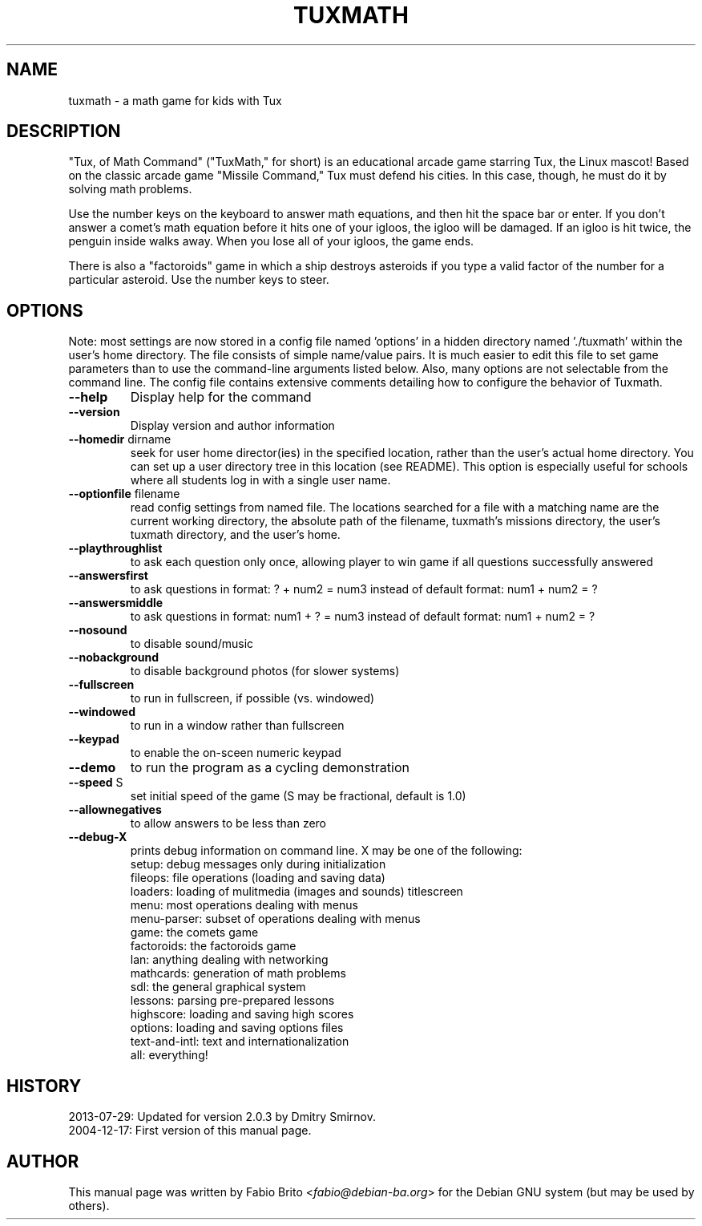 .TH TUXMATH 6 "2013-07-29" "Fabio Brito"

.SH NAME
tuxmath \- a math game for kids with Tux

.SH DESCRIPTION
"Tux, of Math Command" ("TuxMath," for short) is an
educational arcade game starring Tux, the Linux mascot!
Based on the classic arcade game "Missile Command," Tux
must defend his cities. In this case, though, he must do
it by solving math problems.
.PP
Use the number keys on the keyboard to answer math equations,
and then hit the space bar or enter.
If you don't answer a comet's math equation before it hits
one of your igloos, the igloo will be damaged.
If an igloo is hit twice, the penguin inside walks away.
When you lose all of your igloos, the game ends.
.PP
There is also a "factoroids" game in which a ship
destroys asteroids if you type a valid factor of the number
for a particular asteroid.  Use the number keys to steer.

.SH OPTIONS
.PP
Note: most settings are now stored in a config file named 'options' in
a hidden directory named './tuxmath' within the user's home directory.
The file consists of simple name/value pairs. It is much easier
to edit this file to set game parameters than to use the command\-line
arguments listed below. Also, many options are not selectable from the
command line. The config file contains extensive comments detailing how
to configure the behavior of Tuxmath.
.TP
.B \-\-help
Display help for the command
.TP
.B \-\-version
Display version and author information
.TP
\fB\-\-homedir\fR dirname
seek for user home director(ies) in the specified
location, rather than the user's actual home
directory.  You can set up a user directory tree in
this location (see README).  This option is
especially useful for schools where all students log
in with a single user name.
.TP
\fB\-\-optionfile\fR filename
read config settings from named file. The locations
searched for a file with a matching name are the
current working directory, the absolute path of the
filename, tuxmath's missions directory, the user's
tuxmath directory, and the user's home.
.TP
\fB\-\-playthroughlist\fR
to ask each question only once, allowing player to
win game if all questions successfully answered
.TP
\fB\-\-answersfirst\fR
to ask questions in format: ? + num2 = num3
instead of default format: num1 + num2 = ?
.TP
\fB\-\-answersmiddle\fR
to ask questions in format: num1 + ? = num3
instead of default format: num1 + num2 = ?
.TP
\fB\-\-nosound\fR
to disable sound/music
.TP
\fB\-\-nobackground\fR
to disable background photos (for slower systems)
.TP
\fB\-\-fullscreen\fR
to run in fullscreen, if possible (vs. windowed)
.TP
\fB\-\-windowed\fR
to run in a window rather than fullscreen
.TP
\fB\-\-keypad\fR
to enable the on\-sceen numeric keypad
.TP
\fB\-\-demo\fR
to run the program as a cycling demonstration
.TP
\fB\-\-speed\fR S
set initial speed of the game
(S may be fractional, default is 1.0)
.TP
\fB\-\-allownegatives\fR
to allow answers to be less than zero
.TP
\fB\-\-debug\-X\fR
prints debug information on command line.
X may be one of the following:
    setup: debug messages only during initialization
    fileops: file operations (loading and saving data)
    loaders: loading of mulitmedia (images and sounds)
titlescreen
    menu: most operations dealing with menus
    menu\-parser: subset of operations dealing with menus
    game: the comets game
    factoroids: the factoroids game
    lan: anything dealing with networking
    mathcards: generation of math problems
    sdl: the general graphical system
    lessons: parsing pre\-prepared lessons
    highscore: loading and saving high scores
    options: loading and saving options files
    text\-and\-intl: text and internationalization
    all: everything!

.SH HISTORY
.TP
2013-07-29: Updated for version 2.0.3 by Dmitry Smirnov.
.TP
2004-12-17: First version of this manual page.

.SH AUTHOR
This manual page was written by
Fabio Brito <\fIfabio@debian-ba.org\fP>
for the Debian GNU system (but may be used by others).
